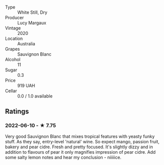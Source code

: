 #+attr_html: :class wine-main-image
[[file:/images/25/826ae6-7e73-42f5-b2d3-5ce86b81b56b/2022-06-09-22-04-34-IMG-0391.jpeg]]

- Type :: White Still, Dry
- Producer :: Lucy Margaux
- Vintage :: 2020
- Location :: Australia
- Grapes :: Sauvignon Blanc
- Alcohol :: 11
- Sugar :: 0.3
- Price :: 919 UAH
- Cellar :: 0.0 / 1.0 available

** Ratings

*** 2022-06-10 - ★ 7.75

Very good Sauvignon Blanc that mixes tropical features with yeasty funky stuff. As they say, entry-level 'natural' wine. So expect mango, passion fruit, bakery and pear cidre. Fresh and pretty focused. It's slightly dizzy and in addition to flavours of pear it only magnifies impression of pear cidre. Add some salty lemon notes and hear my conclusion - niiiiice.

